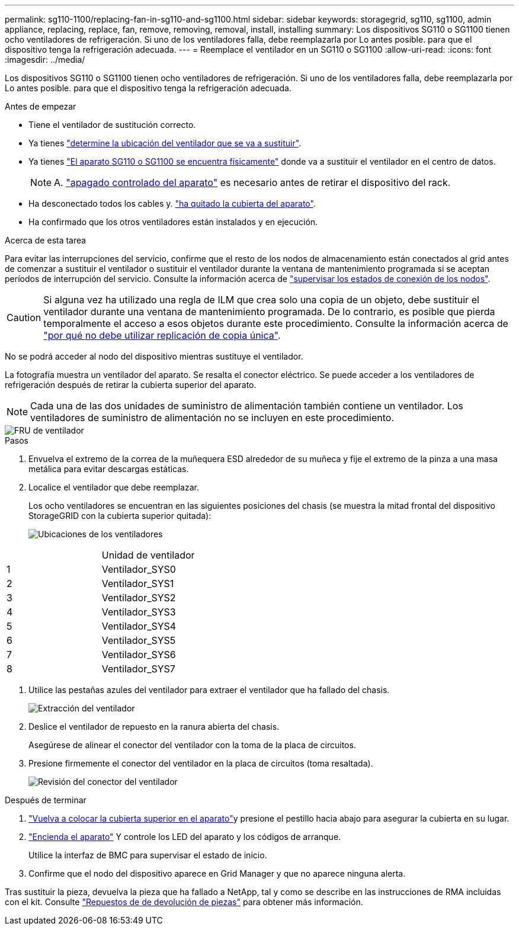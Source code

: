 ---
permalink: sg110-1100/replacing-fan-in-sg110-and-sg1100.html 
sidebar: sidebar 
keywords: storagegrid, sg110, sg1100, admin appliance, replacing, replace, fan, remove, removing, removal, install, installing 
summary: Los dispositivos SG110 o SG1100 tienen ocho ventiladores de refrigeración. Si uno de los ventiladores falla, debe reemplazarla por Lo antes posible. para que el dispositivo tenga la refrigeración adecuada. 
---
= Reemplace el ventilador en un SG110 o SG1100
:allow-uri-read: 
:icons: font
:imagesdir: ../media/


[role="lead"]
Los dispositivos SG110 o SG1100 tienen ocho ventiladores de refrigeración. Si uno de los ventiladores falla, debe reemplazarla por Lo antes posible. para que el dispositivo tenga la refrigeración adecuada.

.Antes de empezar
* Tiene el ventilador de sustitución correcto.
* Ya tienes link:verify-component-to-replace.html["determine la ubicación del ventilador que se va a sustituir"].
* Ya tienes link:locating-sg110-and-sg1100-in-data-center.html["El aparato SG110 o SG1100 se encuentra físicamente"] donde va a sustituir el ventilador en el centro de datos.
+

NOTE: A. link:power-sg110-and-sg1100-off-on.html#shut-down-the-sg110-or-sg1100-appliance["apagado controlado del aparato"] es necesario antes de retirar el dispositivo del rack.

* Ha desconectado todos los cables y. link:reinstalling-sg110-and-sg1100-cover.html["ha quitado la cubierta del aparato"].
* Ha confirmado que los otros ventiladores están instalados y en ejecución.


.Acerca de esta tarea
Para evitar las interrupciones del servicio, confirme que el resto de los nodos de almacenamiento están conectados al grid antes de comenzar a sustituir el ventilador o sustituir el ventilador durante la ventana de mantenimiento programada si se aceptan períodos de interrupción del servicio. Consulte la información acerca de https://docs.netapp.com/us-en/storagegrid-118/monitor/monitoring-system-health.html#monitor-node-connection-states["supervisar los estados de conexión de los nodos"^].


CAUTION: Si alguna vez ha utilizado una regla de ILM que crea solo una copia de un objeto, debe sustituir el ventilador durante una ventana de mantenimiento programada. De lo contrario, es posible que pierda temporalmente el acceso a esos objetos durante este procedimiento. Consulte la información acerca de https://docs.netapp.com/us-en/storagegrid-118/ilm/why-you-should-not-use-single-copy-replication.html["por qué no debe utilizar replicación de copia única"^].

No se podrá acceder al nodo del dispositivo mientras sustituye el ventilador.

La fotografía muestra un ventilador del aparato. Se resalta el conector eléctrico. Se puede acceder a los ventiladores de refrigeración después de retirar la cubierta superior del aparato.


NOTE: Cada una de las dos unidades de suministro de alimentación también contiene un ventilador. Los ventiladores de suministro de alimentación no se incluyen en este procedimiento.

image::../media/sgf6112_fan_fru.png[FRU de ventilador]

.Pasos
. Envuelva el extremo de la correa de la muñequera ESD alrededor de su muñeca y fije el extremo de la pinza a una masa metálica para evitar descargas estáticas.
. Localice el ventilador que debe reemplazar.
+
Los ocho ventiladores se encuentran en las siguientes posiciones del chasis (se muestra la mitad frontal del dispositivo StorageGRID con la cubierta superior quitada):

+
image::../media/SGF6112-fan-locations.png[Ubicaciones de los ventiladores]



|===


|  | Unidad de ventilador 


 a| 
1
 a| 
Ventilador_SYS0



 a| 
2
 a| 
Ventilador_SYS1



 a| 
3
 a| 
Ventilador_SYS2



 a| 
4
 a| 
Ventilador_SYS3



 a| 
5
 a| 
Ventilador_SYS4



 a| 
6
 a| 
Ventilador_SYS5



 a| 
7
 a| 
Ventilador_SYS6



 a| 
8
 a| 
Ventilador_SYS7

|===
. Utilice las pestañas azules del ventilador para extraer el ventilador que ha fallado del chasis.
+
image::../media/fan_removal.png[Extracción del ventilador]

. Deslice el ventilador de repuesto en la ranura abierta del chasis.
+
Asegúrese de alinear el conector del ventilador con la toma de la placa de circuitos.

. Presione firmemente el conector del ventilador en la placa de circuitos (toma resaltada).
+
image::../media/sgf6112_fan_socket_check.png[Revisión del conector del ventilador]



.Después de terminar
. link:reinstalling-sg110-and-sg1100-cover.html["Vuelva a colocar la cubierta superior en el aparato"]y presione el pestillo hacia abajo para asegurar la cubierta en su lugar.
. link:power-sg110-and-sg1100-off-on.html["Encienda el aparato"] Y controle los LED del aparato y los códigos de arranque.
+
Utilice la interfaz de BMC para supervisar el estado de inicio.

. Confirme que el nodo del dispositivo aparece en Grid Manager y que no aparece ninguna alerta.


Tras sustituir la pieza, devuelva la pieza que ha fallado a NetApp, tal y como se describe en las instrucciones de RMA incluidas con el kit. Consulte https://mysupport.netapp.com/site/info/rma["Repuestos de  de devolución de piezas"^] para obtener más información.
